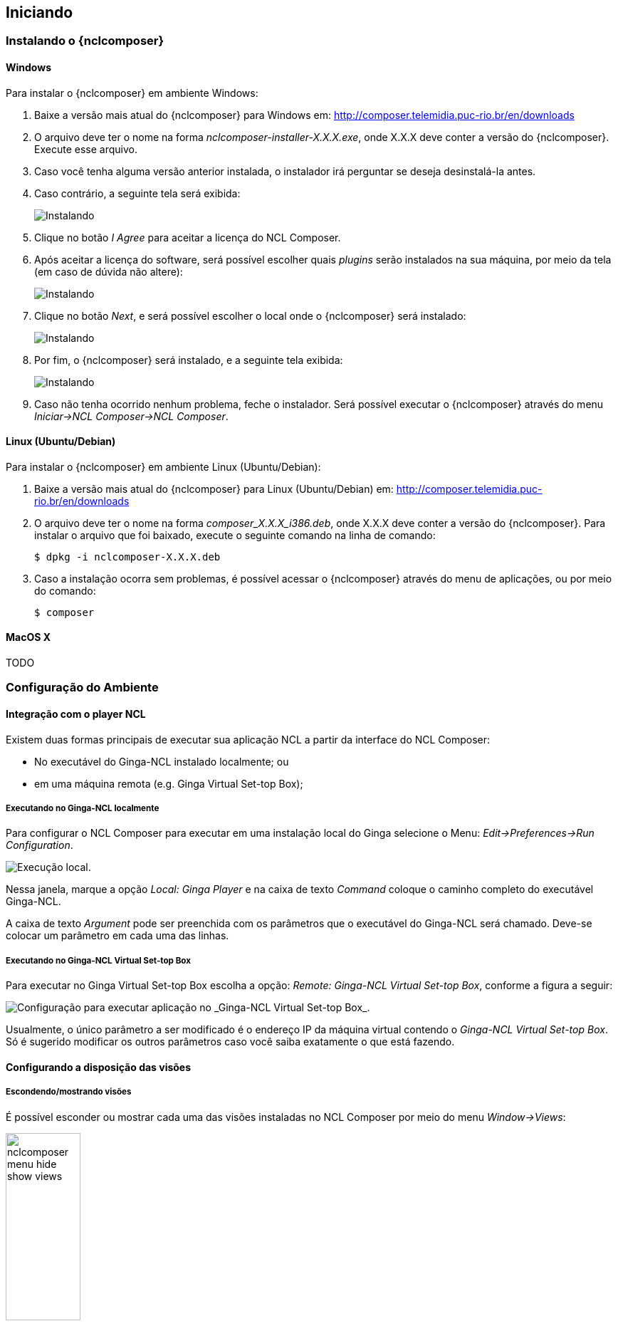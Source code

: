 [[sec:iniciando]]
Iniciando
---------
Instalando o {nclcomposer}
~~~~~~~~~~~~~~~~~~~~~~~~~
Windows
^^^^^^^
Para instalar o {nclcomposer} em ambiente Windows:

  . Baixe a versão mais atual do {nclcomposer} para Windows em:
	http://composer.telemidia.puc-rio.br/en/downloads
	. O arquivo deve ter o nome na forma _nclcomposer-installer-X.X.X.exe_, onde
	X.X.X deve conter a versão do {nclcomposer}. Execute esse arquivo.
	. Caso você tenha alguma versão anterior instalada, o instalador irá
	perguntar se deseja desinstalá-la antes.
	. Caso contrário, a seguinte tela será exibida:
+
image:../imgs/cap3_install_1.png["Instalando"]
+
  . Clique no botão _I Agree_ para aceitar a licença do NCL Composer.
	. Após aceitar a licença do software, será possível escolher quais _plugins_
	serão instalados na sua máquina, por meio da tela (em caso de dúvida não
	altere):
+
image:../imgs/cap3_install_2.png["Instalando"]
+
	. Clique no botão _Next_, e será possível escolher o local onde o
	{nclcomposer} será instalado:
+
image:../imgs/cap3_install_3.png["Instalando"]
+
	. Por fim, o {nclcomposer} será instalado, e a seguinte tela exibida:
+
image:../imgs/cap3_install_4.png["Instalando"]
+
	. Caso não tenha ocorrido nenhum problema, feche o instalador. Será possível 
	executar o {nclcomposer} através do menu _Iniciar->NCL Composer->NCL 
	Composer_.

Linux (Ubuntu/Debian)
^^^^^^^^^^^^^^^^^^^^^
Para instalar o {nclcomposer} em ambiente Linux (Ubuntu/Debian):

  . Baixe a versão mais atual do {nclcomposer} para Linux (Ubuntu/Debian) em:
	http://composer.telemidia.puc-rio.br/en/downloads
	. O arquivo deve ter o nome na forma _composer_X.X.X_i386.deb_, onde
	X.X.X deve conter a versão do {nclcomposer}. Para instalar o arquivo que foi
	baixado, execute o seguinte comando na linha de comando:

	$ dpkg -i nclcomposer-X.X.X.deb

	. Caso a instalação ocorra sem problemas, é possível acessar o
	{nclcomposer} através do menu de aplicações, ou por meio do comando:

	$ composer

MacOS X
^^^^^^^
TODO

// Instalando um player NCL
// ~~~~~~~~~~~~~~~~~~~~~~~~
// O {nclcomposer}, por _default_, não vem com um _player_ NCL embutido. Dessa
// forma, para executar suas aplicações, será necessário que você tenha algum
// player NCL instalado.
// 
// É recomendado o uso da Implementação de Referência do
// http://www.ginga.org.br[Ginga-NCL]. As subseções a seguir detalham como
// instalar a Implementação de Referência do Ginga-NCL nos principais sistemas
// operacionais.
// 
// Implementação de Referência do Ginga-NCL
// ^^^^^^^^^^^^^^^^^^^^^^^^^^^^^^^^^^^^^^^^
// .Windows
// [NOTE]
// ========
// Para instalar o _Ginga4Windows_ (versão da implementação de referência do
// Ginga-NCL para a plataforma Windows):
// 
//  . Baixe a versão mais atual do _Ginga4Windows_ em:
// 	http://www.gingancl.org.br/en/ferramentas.
// 	. O arquivo deve ter o nome da forma _ginga-v.X.X.X-win32.exe_, onde _X.X.X_
// 	informa a versão mais atual. Execute esse arquivo e a seguinte tela deve
// 	aparecer:
// 
// 	TODO: Image.
// 
// 	. Caso a máquina na qual está instalando, não tenha as dependências
// 	necessárias o instalador irá automaticamente baixá-las da Internet.
// 
// Possíveis problemas::
// TODO
// ========
// 
// .Linux
// [NOTE]
// ======
// Até o momento da escrita deste manual ainda não existe um instalador da
// Implementação de Referência para a plataforma Linux. Sendo assim, caso deseje
// instalá-lo em uma máquina com sistema operacional Linux será necessário
// baixar e compilar o código-fonte.
// 
// Mais informações podem ser encontradas em:
// http://svn.softwarepublico.gov.br/trac/ginga/wiki/Building_Wiki_GingaNCL.
// ======
// 
// .MacOS X
// [NOTE]
// ========
// Até o momento da escrita deste manual ainda não existe um instalador da
// Implementação de Referência para a plataforma MacOS X. Sendo assim, caso
// deseje instalá-lo em uma máquina com sistema operacional MacOS X será
// necessário baixar e compilar o código-fonte.
// 
// Mais informações podem ser encontradas em:
// http://svn.softwarepublico.gov.br/trac/ginga/wiki/Building_Wiki_GingaNCL.
// ========
// 
// Ginga-NCL Virtual Set-top box
// ^^^^^^^^^^^^^^^^^^^^^^^^^^^^^
// .Windows
// [NOTE]
// ========
// TODO
// ========
// 
// .Linux (Ubuntu/Debian)
// [NOTE]
// ========
// TODO
// ========
// 
// .MacOS X
// [NOTE]
// ========
// TODO
// ========

Configuração do Ambiente
~~~~~~~~~~~~~~~~~~~~~~~~
[sec:player_integration]
Integração com o player NCL
^^^^^^^^^^^^^^^^^^^^^^^^^^^
Existem duas formas principais de executar sua aplicação NCL a partir da
interface do NCL Composer:

 * No executável do Ginga-NCL instalado localmente; ou
 * em uma máquina remota (e.g. Ginga Virtual Set-top Box);

Executando no Ginga-NCL localmente
++++++++++++++++++++++++++++++++++
Para configurar o NCL Composer para executar em uma instalação local do Ginga
selecione o Menu: _Edit->Preferences->Run Configuration_.

image::../imgs/nclcomposer-run-config-local.png["Execução local."]

Nessa janela, marque a opção _Local: Ginga Player_ e na caixa de texto
_Command_ coloque o caminho completo do executável Ginga-NCL.

A caixa de texto _Argument_ pode ser preenchida com os parâmetros que o
executável do Ginga-NCL será chamado. Deve-se colocar um parâmetro em cada
uma das linhas.

Executando no Ginga-NCL Virtual Set-top Box
+++++++++++++++++++++++++++++++++++++++++++
Para executar no Ginga Virtual Set-top Box escolha a opção: _Remote: Ginga-NCL
Virtual Set-top Box_, conforme a figura a seguir:

image::../imgs/nclcomposer-run-config-remote.png["Configuração para executar aplicação no _Ginga-NCL Virtual Set-top Box_."]

Usualmente, o único parâmetro a ser modificado é o endereço IP da máquina
virtual contendo o _Ginga-NCL Virtual Set-top Box_. Só é sugerido modificar os
outros parâmetros caso você saiba exatamente o que está fazendo.

Configurando a disposição das visões 
^^^^^^^^^^^^^^^^^^^^^^^^^^^^^^^^^^^^
Escondendo/mostrando visões
+++++++++++++++++++++++++++
É possível esconder ou mostrar cada uma das visões instaladas no NCL Composer
por meio do menu _Window->Views_:

image::../imgs/nclcomposer-menu-hide-show-views.png[title="Menu para mostrar esconder visões.", width="35%"]

Criando novas perspectivas
++++++++++++++++++++++++++
Para salvar a disposição atual de _Visões_ como uma nova perspectiva, é
suficiente ir no menu _Windows->Perspectives->Save current perspective..._.

image::../imgs/nclcomposer-save-perspective-2.png[title="Salvando disposição corrente como uma nova perspectiva.", width="35%"]

image::../imgs/nclcomposer-save-perspective-3.png[title="Menu para mostrar esconder visões.", width="35%"]

image::../imgs/nclcomposer-save-perspective-4.png[title="Menu para mostrar esconder visões.", width="35%"]

Alternando entre perspectivas
+++++++++++++++++++++++++++++

image::../imgs/nclcomposer-save-perspective-5.png[title="Alternando entre perspectivas", width="25%"]
